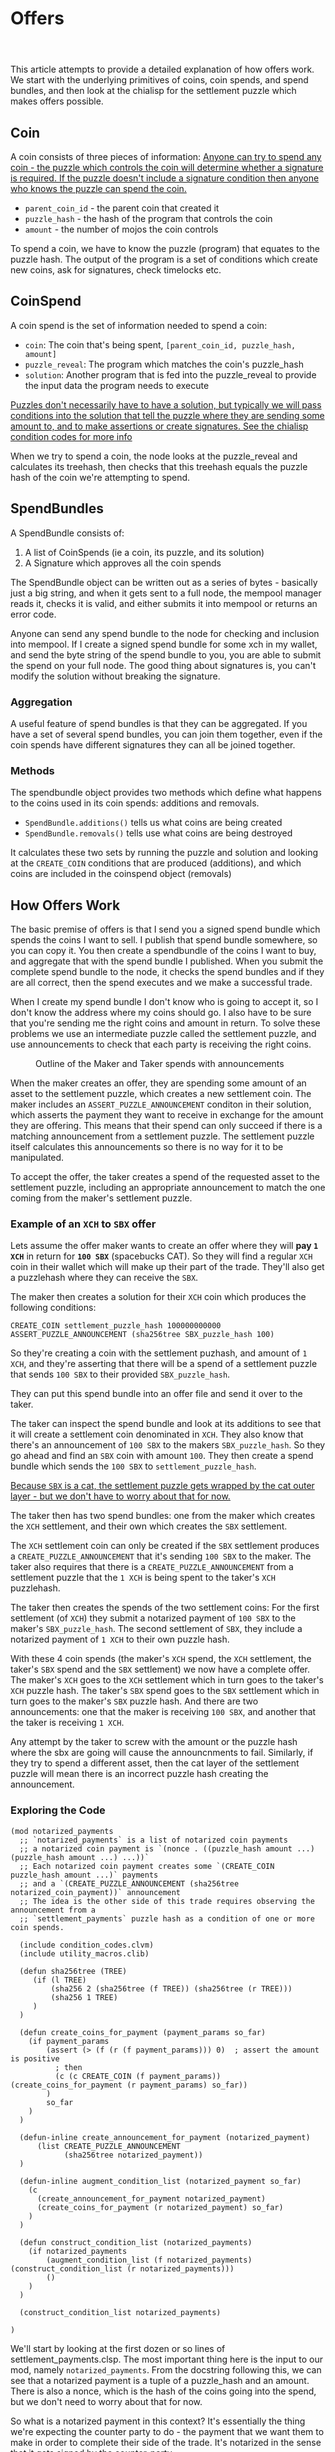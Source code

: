 #+options: html-link-use-abs-url:nil html-postamble:auto
#+options: html-preamble:t html-scripts:t html-style:t
#+options: html5-fancy:nil tex:t num:nil toc:nil ^:nil
#+html_doctype: xhtml-strict
#+html_container: div
#+TITLE: Offers
#+description: How chia offers work
#+keywords: Chia, Chialisp, Chialisp Tutorials, Chialisp Examples, Offers
#+HTML_HEAD: <link rel="stylesheet" type="text/css" href="./css/tufte.css" />
#+HTML_HEAD_EXTRA: <style type="text/css">#content{max-width: 800px}</style>
#+HTML_HEAD_EXTRA: <style type="text/css">.title{text-align: left;}</style>
#+HTML_HEAD_EXTRA: <style type="text/css">pre.code{background-color: #111; color: #fff} pre > code{width: 100%; margin-left: 0px;}</style>
#+subtitle:
#+infojs_opt:
#+creator: <a href="https://geoffrey.io">Geoff Walmsley</a> 
#+latex_header:

This article attempts to provide a detailed explanation of how offers work. We start with the underlying primitives of coins, coin spends, and spend bundles, and then look at the chialisp for the settlement puzzle which makes offers possible.

** Coin

A coin consists of three pieces of information:
[[mn:1][Anyone can try to spend any coin - the puzzle which controls the coin will determine whether a signature is required. If the puzzle doesn't include a signature condition then anyone who knows the puzzle can spend the coin.]]

- src_chialisp[:exports code]{parent_coin_id} - the parent coin that created it
- src_chialisp[:exports code]{puzzle_hash} - the hash of the program that controls the coin
- src_chialisp[:exports code]{amount} - the number of mojos the coin controls

To spend a coin, we have to know the puzzle (program) that equates to the puzzle hash. The output of the program is a set of conditions which create new coins, ask for signatures, check timelocks etc.

** CoinSpend
A coin spend is the set of information needed to spend a coin:
- ~coin~: The coin that's being spent, src_python[:exports code]{[parent_coin_id, puzzle_hash, amount]}
- ~puzzle_reveal~: The program which matches the coin's puzzle_hash
- ~solution~: Another program that is fed into the puzzle_reveal to provide the input data the program needs to execute

[[mn:2][Puzzles don't necessarily have to have a solution, but typically we will pass conditions into the solution that tell the puzzle where they are sending some amount to, and to make assertions or create signatures. See the chialisp condition codes for more info]]

When we try to spend a coin, the node looks at the puzzle_reveal and calculates its treehash, then checks that this treehash equals the puzzle hash of the coin we're attempting to spend.

** SpendBundles
A SpendBundle consists of:
1. A list of CoinSpends  (ie a coin, its puzzle, and its solution)
2. A Signature which approves all the coin spends

The SpendBundle object can be written out as a series of bytes - basically just a big string, and when it gets sent to a full node, the mempool manager reads it, checks it is valid, and either submits it into mempool or returns an error code.

Anyone can send any spend bundle to the node for checking and inclusion into mempool. If I create a signed spend bundle for some xch in my wallet, and send the byte string of the spend bundle to you, you are able to submit the spend on your full node. The good thing about signatures is, you can't modify the solution without breaking the signature.

*** Aggregation
A useful feature of spend bundles is that they can be aggregated. If you have a set of several spend bundles, you can join them together, even if the coin spends have different signatures they can all be joined together.

*** Methods
The spendbundle object provides two methods which define what happens to the coins used in its coin spends: additions and removals. 
- src_python[:exports code]{SpendBundle.additions()} tells us what coins are being created
- src_python[:exports code]{SpendBundle.removals()} tells use what coins are being destroyed
It calculates these two sets by running the puzzle and solution and looking at the src_chialisp[:exports code]{CREATE_COIN} conditions that are produced (additions), and which coins are included in the coinspend object (removals)

**  How Offers Work
The basic premise of offers is that I send you a signed spend bundle which spends the coins I want to sell. I publish that spend bundle somewhere, so you can copy it. You then create a spendbundle of the coins I want to buy, and aggregate that with the spend bundle I published. When you submit the complete spend bundle to the node, it checks the spend bundles and if they are all correct, then the spend executes and we make a successful trade.

When I create my spend bundle I don't know who is going to accept it, so I don't know the address where my coins should go. I also have to be sure that you're sending me the right coins and amount in return. To solve these problems we use an intermediate puzzle called the settlement puzzle, and use announcements to check that each party is receiving the right coins.

#+CAPTION: Outline of the Maker and Taker spends with announcements
#+NAME:   fig:SED-HR4049
[[file:images/Offer.png]]


When the maker creates an offer, they are spending some amount of an asset to the settlement puzzle, which creates a new settlement coin. The maker includes an src_chialisp[:exports code]{ASSERT_PUZZLE_ANNOUNCEMENT} conditon in their solution, which asserts the payment they want to receive in exchange for the amount they are offering. This means that their spend can only succeed if there is a matching announcement from a settlement puzzle. The settlement puzzle itself calculates this announcements so there is no way for it to be manipulated.

To accept the offer, the taker creates a spend of the requested asset to the settlement puzzle, including an appropriate announcement to match the one coming from the maker's settlement puzzle.

*** Example of an ~XCH~ to  ~SBX~ offer
Lets assume the offer maker wants to create an offer where they will *pay ~1 XCH~* in return for *~100 SBX~* (spacebucks CAT). So they will find a regular ~XCH~ coin in their wallet which will make up their part of the trade. They'll also get a puzzlehash where they can receive the ~SBX~.

The maker then creates a solution for their ~XCH~ coin which produces the following conditions:

#+begin_src chialisp
CREATE_COIN settlement_puzzle_hash 100000000000
ASSERT_PUZZLE_ANNOUNCEMENT (sha256tree SBX_puzzle_hash 100)	
#+end_src


So they're creating a coin with the settlement puzhash, and amount of ~1 XCH~, and they're asserting that there will be a spend of a settlement puzzle that sends ~100 SBX~ to their provided ~SBX_puzzle_hash~.

They can put this spend bundle into an offer file and send it over to the taker.

The taker can inspect the spend bundle and look at its additions to see that it will create a settlement coin denominated in ~XCH~. They also know that there's an announcement of ~100 SBX~ to the makers ~SBX_puzzle_hash~. So they go ahead and find an ~SBX~ coin with amount ~100~. They then create a spend bundle which sends the ~100 SBX~ to ~settlement_puzzle_hash~.

[[mn:3][Because ~SBX~ is a cat, the settlement puzzle gets wrapped by the cat outer layer - but we don't have to worry about that for now.]]

The taker then has two spend bundles:  one from the maker which creates the ~XCH~ settlement, and their own which creates the ~SBX~ settlement.

The ~XCH~ settlement coin can only be created if the ~SBX~ settlement produces a src_chialisp[:exports code]{CREATE_PUZZLE_ANNOUNCEMENT} that it's sending ~100 SBX~ to the maker. The taker also requires that there is  a src_chialisp[:exports code]{CREATE_PUZZLE_ANNOUNCEMENT} from a settlement puzzle that the ~1 XCH~ is being spent to the taker's ~XCH~ puzzlehash.

The taker then creates the spends of the two settlement coins: For the first settlement (of ~XCH~) they submit a notarized payment of ~100 SBX~ to the maker's ~SBX_puzzle_hash~. The  second settlement of ~SBX~, they include a notarized payment of ~1 XCH~ to their own puzzle hash.

With these 4 coin spends (the maker's ~XCH~ spend, the ~XCH~ settlement, the taker's ~SBX~ spend and the ~SBX~ settlement) we now have a complete offer. The maker's ~XCH~ goes to the ~XCH~ settlement which in turn goes to the taker's ~XCH~ puzzle hash. The taker's ~SBX~ spend goes to the ~SBX~ settlement which in turn goes to the maker's ~SBX~ puzzle hash. And there are two announcements: one that the maker is receiving ~100 SBX~, and another that the taker is receiving ~1 XCH~.

Any attempt by the taker to screw with the amount or the puzzle hash where the sbx are going will cause the announcnments to fail. Similarly, if they try to spend a different asset, then the cat layer of the settlement puzzle will mean there is an incorrect puzzle hash creating the announcement.

*** Exploring the Code

#+begin_src chialisp
  (mod notarized_payments
    ;; `notarized_payments` is a list of notarized coin payments
    ;; a notarized coin payment is `(nonce . ((puzzle_hash amount ...) (puzzle_hash amount ...) ...))`
    ;; Each notarized coin payment creates some `(CREATE_COIN puzzle_hash amount ...)` payments
    ;; and a `(CREATE_PUZZLE_ANNOUNCEMENT (sha256tree notarized_coin_payment))` announcement
    ;; The idea is the other side of this trade requires observing the announcement from a
    ;; `settlement_payments` puzzle hash as a condition of one or more coin spends.

    (include condition_codes.clvm)
    (include utility_macros.clib)

    (defun sha256tree (TREE)
       (if (l TREE)
           (sha256 2 (sha256tree (f TREE)) (sha256tree (r TREE)))
           (sha256 1 TREE)
       )
    )

    (defun create_coins_for_payment (payment_params so_far)
      (if payment_params
          (assert (> (f (r (f payment_params))) 0)  ; assert the amount is positive
            ; then
            (c (c CREATE_COIN (f payment_params)) (create_coins_for_payment (r payment_params) so_far))
          )
          so_far
      )
    )

    (defun-inline create_announcement_for_payment (notarized_payment)
        (list CREATE_PUZZLE_ANNOUNCEMENT
              (sha256tree notarized_payment))
    )

    (defun-inline augment_condition_list (notarized_payment so_far)
      (c
        (create_announcement_for_payment notarized_payment)
        (create_coins_for_payment (r notarized_payment) so_far)
      )
    )

    (defun construct_condition_list (notarized_payments)
      (if notarized_payments
          (augment_condition_list (f notarized_payments) (construct_condition_list (r notarized_payments)))
          ()
      )
    )

    (construct_condition_list notarized_payments)

  )
#+end_src
We'll start by looking at the first dozen or so lines of settlement_payments.clsp. The most important thing here is the input to our mod, namely ~notarized_payments~.  From the docstring following this, we can see that a notarized payment is a tuple of a puzzle_hash and an amount. There is also a nonce, which is the hash of the coins going into the spend, but we don't need to worry about that for now.

So what is a notarized payment in this context? It's essentially the thing we're expecting the counter party to do - the payment that we want them to make in order to complete their side of the trade. It's notarized in the sense that it gets signed by the counter-party.

The rest of this code block just imports some library code and defines a function to creeate a tree-hash which is just a way of creating a hash of a tree (or list) of data.

Now we'll jump to the bottom of the file where we see src_chialisp[:exports code]{(construct_condition_list notarized_payments)}. This says we should run the construct_condition_list function, using our notarized_payments variable as input.

#+begin_src chialisp
(defun construct_condition_list (notarized_payments)
  (if notarized_payments
      (augment_condition_list (f notarized_payments) (construct_condition_list (r notarized_payments)))
      ()
  )
)

#+end_src

This is a recursive function which takes each element of the list of notarized payments, and passes it to another function: ~augment_condition_list~. It then recurs on the remaining elements of ~notarized_payments~.

The ~augment_condition_list~ function is responsible for creating the conditions that this puzzle outputs:

#+begin_src chialisp
(defun-inline augment_condition_list (notarized_payment so_far)
  (c
    (create_announcement_for_payment notarized_payment)
    (create_coins_for_payment (r notarized_payment) so_far)
  )
)
#+end_src

It takes in a single notarized payment, and creates a cons of two other functions: src_chialisp[:exports code]{create_announcement_for_payment} and src_chialisp[:exports code]{create_coins_for_payment}

These two functions produce the conditions that the settlement puzzle returns:

src_chialisp[:exports code]{create_announcement_for_puzzle} creates a puzzle announcement of the hash of the notarized payment, i.e. the puzzle hash and amount:

#+begin_src chialisp
(defun-inline create_announcement_for_payment (notarized_payment)
   (list CREATE_PUZZLE_ANNOUNCEMENT
         (sha256tree notarized_payment))
)
#+end_src

src_chialisp[:exports code]{create_announcement_for_payment} produces the src_chialisp[:exports code]{CREATE_COIN} condition using the puzzle hash and amount from the notarized payment.

#+begin_src chialisp
(defun create_coins_for_payment (payment_params so_far)
  (if payment_params
      (assert (> (f (r (f payment_params))) 0)  ; assert the amount is positive
        ; then
        (c (c CREATE_COIN (f payment_params)) (create_coins_for_payment (r payment_params) so_far))
      )
      so_far
  )
)
#+end_src



